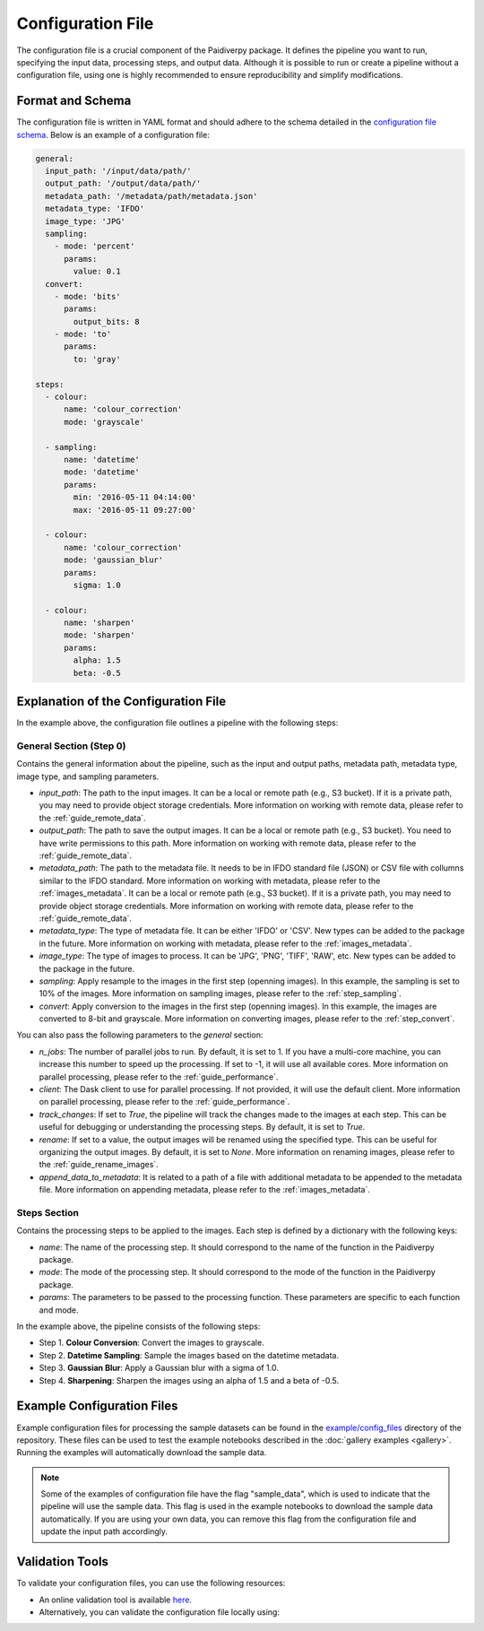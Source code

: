 .. _configuration_file:

Configuration File
==================

The configuration file is a crucial component of the Paidiverpy package. It defines the pipeline you want to run, specifying the input data, processing steps, and output data. Although it is possible to run or create a pipeline without a configuration file, using one is highly recommended to ensure reproducibility and simplify modifications.

Format and Schema
-----------------

The configuration file is written in YAML format and should adhere to the schema detailed in the `configuration file schema <https://github.com/paidiver/paidiverpy/blob/dev/src/paidiverpy/configuration-schema.json>`_. Below is an example of a configuration file:

.. code-block:: yaml

    general:
      input_path: '/input/data/path/'
      output_path: '/output/data/path/'
      metadata_path: '/metadata/path/metadata.json'
      metadata_type: 'IFDO'
      image_type: 'JPG'
      sampling:
        - mode: 'percent'
          params:
            value: 0.1
      convert:
        - mode: 'bits'
          params:
            output_bits: 8
        - mode: 'to'
          params:
            to: 'gray'

    steps:
      - colour:
          name: 'colour_correction'
          mode: 'grayscale'

      - sampling:
          name: 'datetime'
          mode: 'datetime'
          params:
            min: '2016-05-11 04:14:00'
            max: '2016-05-11 09:27:00'

      - colour:
          name: 'colour_correction'
          mode: 'gaussian_blur'
          params:
            sigma: 1.0

      - colour:
          name: 'sharpen'
          mode: 'sharpen'
          params:
            alpha: 1.5
            beta: -0.5

Explanation of the Configuration File
-------------------------------------

In the example above, the configuration file outlines a pipeline with the following steps:


**General Section (Step 0)**
^^^^^^^^^^^^^^^^^^^^^^^^^^^^

Contains the general information about the pipeline, such as the input and output paths, metadata path, metadata type, image type, and sampling parameters.

- `input_path`: The path to the input images. It can be a local or remote path (e.g., S3 bucket). If it is a private path, you may need to provide object storage credentials. More information on working with remote data, please refer to the :ref:`guide_remote_data`.
- `output_path`: The path to save the output images. It can be a local or remote path (e.g., S3 bucket). You need to have write permissions to this path. More information on working with remote data, please refer to the :ref:`guide_remote_data`.
- `metadata_path`: The path to the metadata file. It needs to be in IFDO standard file (JSON) or CSV file with collumns similar to the IFDO standard. More information on working with metadata, please refer to the :ref:`images_metadata`. It can be a local or remote path (e.g., S3 bucket). If it is a private path, you may need to provide object storage credentials. More information on working with remote data, please refer to the :ref:`guide_remote_data`.
- `metadata_type`: The type of metadata file. It can be either 'IFDO' or 'CSV'. New types can be added to the package in the future. More information on working with metadata, please refer to the :ref:`images_metadata`.
- `image_type`: The type of images to process. It can be 'JPG', 'PNG', 'TIFF', 'RAW', etc. New types can be added to the package in the future.
- `sampling`: Apply resample to the images in the first step (openning images). In this example, the sampling is set to 10% of the images. More information on sampling images, please refer to the :ref:`step_sampling`.
- `convert`: Apply conversion to the images in the first step (openning images). In this example, the images are converted to 8-bit and grayscale. More information on converting images, please refer to the :ref:`step_convert`.

You can also pass the following parameters to the `general` section:

- `n_jobs`: The number of parallel jobs to run. By default, it is set to 1. If you have a multi-core machine, you can increase this number to speed up the processing. If set to -1, it will use all available cores. More information on parallel processing, please refer to the :ref:`guide_performance`.
- `client`: The Dask client to use for parallel processing. If not provided, it will use the default client. More information on parallel processing, please refer to the :ref:`guide_performance`.
- `track_changes`: If set to `True`, the pipeline will track the changes made to the images at each step. This can be useful for debugging or understanding the processing steps. By default, it is set to `True`.
- `rename`: If set to a value, the output images will be renamed using the specified type. This can be useful for organizing the output images. By default, it is set to `None`. More information on renaming images, please refer to the :ref:`guide_rename_images`.
- `append_data_to_metadata`: It is related to a path of a file with additional metadata to be appended to the metadata file. More information on appending metadata, please refer to the :ref:`images_metadata`.

**Steps Section**
^^^^^^^^^^^^^^^^^

Contains the processing steps to be applied to the images. Each step is defined by a dictionary with the following keys:

- `name`: The name of the processing step. It should correspond to the name of the function in the Paidiverpy package.
- `mode`: The mode of the processing step. It should correspond to the mode of the function in the Paidiverpy package.
- `params`: The parameters to be passed to the processing function. These parameters are specific to each function and mode.

In the example above, the pipeline consists of the following steps:

- Step 1. **Colour Conversion**: Convert the images to grayscale.
- Step 2. **Datetime Sampling**: Sample the images based on the datetime metadata.
- Step 3. **Gaussian Blur**: Apply a Gaussian blur with a sigma of 1.0.
- Step 4. **Sharpening**: Sharpen the images using an alpha of 1.5 and a beta of -0.5.

Example Configuration Files
---------------------------

Example configuration files for processing the sample datasets can be found in the `example/config_files <https://github.com/paidiver/paidiverpy/tree/dev/examples/config_files>`_ directory of the repository. These files can be used to test the example notebooks described in the :doc:`gallery examples <gallery>`. Running the examples will automatically download the sample data.


.. admonition:: Note

  Some of the examples of configuration file have the flag "sample_data", which is used to indicate that the pipeline will use the sample data. This flag is used in the example notebooks to download the sample data automatically. If you are using your own data, you can remove this flag from the configuration file and update the input path accordingly.


Validation Tools
----------------

To validate your configuration files, you can use the following resources:

- An online validation tool is available `here <https://paidiver.github.io/paidiverpy/config_check.html>`_.
- Alternatively, you can validate the configuration file locally using:

.. raw:: html
    :file: config_check.html
